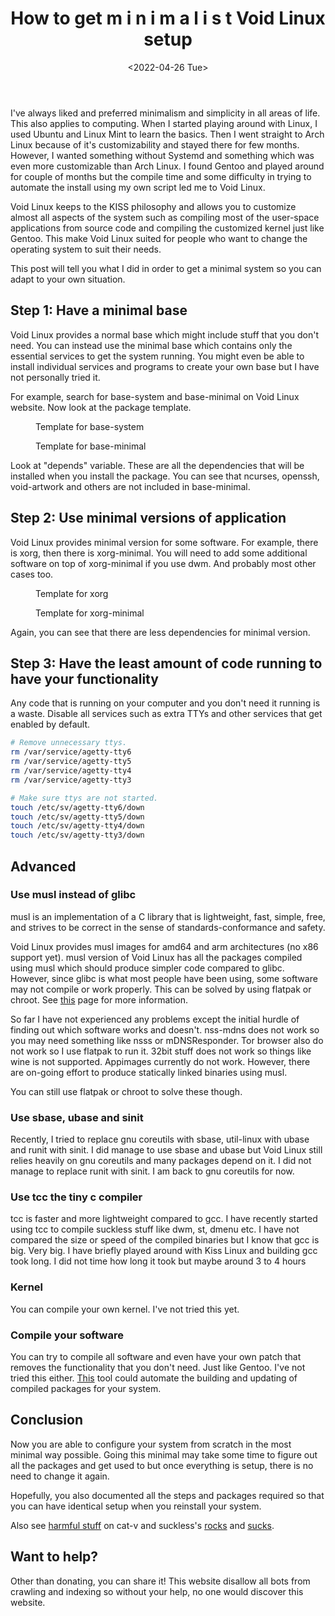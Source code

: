 #+TITLE: How to get m i n i m a l i s t Void Linux setup
#+DATE: <2022-04-26 Tue>
#+DESCRIPTION: I like minimalism and simplicity. Therefore, I started to use Void Linux. I will show you how to setup Void Linux so that you only have what you need without bloat.

I've always liked and preferred minimalism and simplicity in all areas of life. This also applies to computing. When I started playing around with Linux, I used Ubuntu and Linux Mint to learn the basics. Then I went straight to Arch Linux because of it's customizability and stayed there for few months. However, I wanted something without Systemd and something which was even more customizable than Arch Linux. I found Gentoo and played around for couple of months but the compile time and some difficulty in trying to automate the install using my own script led me to Void Linux.

Void Linux keeps to the KISS philosophy and allows you to customize almost all aspects of the system such as compiling most of the user-space applications from source code and compiling the customized kernel just like Gentoo. This make Void Linux suited for people who want to change the operating system to suit their needs.

This post will tell you what I did in order to get a minimal system so you can adapt to your own situation.

** Step 1: Have a minimal base
:PROPERTIES:
:CUSTOM_ID: Have-a-minimal-base
:END:

Void Linux provides a normal base which might include stuff that you don't need. You can instead use the minimal base which contains only the essential services to get the system running. You might even be able to install individual services and programs to create your own base but I have not personally tried it.

For example, search for base-system and base-minimal on Void Linux website. Now look at the package template.

#+CAPTION: Template for base-system
[[../../../../res/img/2022/04/How to get m i n i m a l i s t Void Linux setup/void-linux-base-system.png]]

#+CAPTION: Template for base-minimal
[[../../../../res/img/2022/04/How to get m i n i m a l i s t Void Linux setup/void-linux-base-minimal.png]]

Look at "depends" variable. These are all the dependencies that will be installed when you install the package. You can see that ncurses, openssh, void-artwork and others  are not included in base-minimal.

** Step 2: Use minimal versions of application
:PROPERTIES:
:CUSTOM_ID: Use-minimal-versions-of-application
:END:

Void Linux provides minimal version for some software. For example, there is xorg, then there is xorg-minimal. You will need to add some additional software on top of xorg-minimal if you use dwm. And probably most other cases too.

#+CAPTION: Template for xorg
[[../../../../res/img/2022/04/How to get m i n i m a l i s t Void Linux setup/void-linux-xorg-template.png]]

#+CAPTION: Template for xorg-minimal
[[../../../../res/img/2022/04/How to get m i n i m a l i s t Void Linux setup/void-linux-xorg-minimal-template.png]]

Again, you can see that there are less dependencies for minimal version.

** Step 3: Have the least amount of code running to have your functionality
:PROPERTIES:
:CUSTOM_ID: Have-the-least-amount-of-code-running-to-have-your-functionality
:END:

Any code that is running on your computer and you don't need it running is a waste. Disable all services such as extra TTYs and other services that get enabled by default.

#+begin_src sh
# Remove unnecessary ttys.
rm /var/service/agetty-tty6
rm /var/service/agetty-tty5
rm /var/service/agetty-tty4
rm /var/service/agetty-tty3

# Make sure ttys are not started.
touch /etc/sv/agetty-tty6/down
touch /etc/sv/agetty-tty5/down
touch /etc/sv/agetty-tty4/down
touch /etc/sv/agetty-tty3/down
#+end_src

** Advanced
:PROPERTIES:
:CUSTOM_ID: Advanced
:END:

*** Use musl instead of glibc
:PROPERTIES:
:CUSTOM_ID: Use-musl-instead-of-glib
:END:

musl is an implementation of a C library that is lightweight, fast, simple, free, and strives to be correct in the sense of standards-conformance and safety.

Void Linux provides musl images for amd64 and arm architectures (no x86 support yet). musl version of Void Linux has all the packages compiled using musl which should produce simpler code compared to glibc. However, since glibc is what most people have been using, some software may not compile or work properly. This can be solved by using flatpak or chroot. See [[https://docs.voidlinux.org/installation/musl.html][this]] page for more information.

So far I have not experienced any problems except the initial hurdle of finding out which software works and doesn't. nss-mdns does not work so you may need something like nsss or mDNSResponder. Tor browser also do not work so I use flatpak to run it. 32bit stuff does not work so things like wine is not supported. Appimages currently do not work. However, there are on-going effort to produce statically linked binaries using musl.

You can still use flatpak or chroot to solve these though.

*** Use sbase, ubase and sinit
:PROPERTIES:
:CUSTOM_ID: use-sbase-ubase-and-sinit
:END:

Recently, I tried to replace gnu coreutils with sbase, util-linux with ubase and runit with sinit. I did manage to use sbase and ubase but Void Linux still relies heavily on gnu coreutils and many packages depend on it. I did not manage to replace runit with sinit. I am back to gnu coreutils for now.

*** Use tcc the tiny c compiler
:PROPERTIES:
:CUSTOM_ID: use-tcc-the-tiny-c-compiler
:END:

tcc is faster and more lightweight compared to gcc. I have recently started using tcc to compile suckless stuff like dwm, st, dmenu etc. I have not compared the size or speed of the compiled binaries but I know that gcc is big. Very big. I have briefly played around with Kiss Linux and building gcc took long. I did not time how long it took but maybe around 3 to 4 hours

*** Kernel
:PROPERTIES:
:CUSTOM_ID: Kernel
:END:

You can compile your own kernel. I've not tried this yet.

*** Compile your software
:PROPERTIES:
:CUSTOM_ID: Compile-your-software
:END:

You can try to compile all software and even have your own patch that removes the functionality that you don't need. Just like Gentoo. I've not tried this either. [[https://github.com/the-maldridge/xbps-mini-builder][This]] tool could automate the building and updating of compiled packages for your system.

** Conclusion
:PROPERTIES:
:CUSTOM_ID: Conclusion
:END:

Now you are able to configure your system from scratch in the most minimal way possible. Going this minimal may take some time to figure out all the packages and get used to but once everything is setup, there is no need to change it again.

Hopefully, you also documented all the steps and packages required so that you can have identical setup when you reinstall your system.

Also see [[http://harmful.cat-v.org/software/][harmful stuff]] on cat-v and suckless's [[https://suckless.org/rocks/][rocks]] and [[https://suckless.org/sucks/][sucks]].

** Want to help?
:PROPERTIES:
:CUSTOM_ID: Want-to-help
:END:

Other than donating, you can share it! This website disallow all bots from crawling and indexing so without your help, no one would discover this website.
